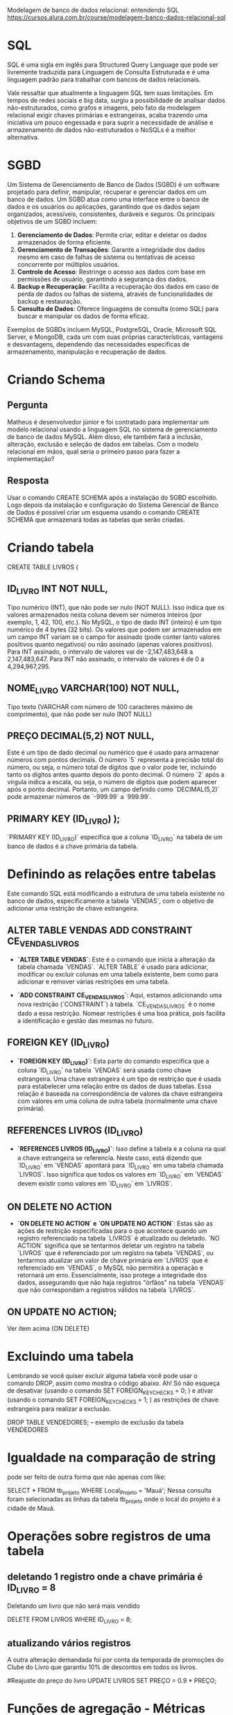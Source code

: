 Modelagem de banco de dados relacional: entendendo SQL
https://cursos.alura.com.br/course/modelagem-banco-dados-relacional-sql

* SQL
SQL é uma sigla em inglês para Structured Query Language que pode ser livremente traduzida para Linguagem de Consulta Estruturada e é uma linguagem padrão para trabalhar com bancos de dados relacionais.

Vale ressaltar que atualmente a linguagem SQL tem suas limitações. Em tempos de redes sociais e big data, surgiu a possibilidade de analisar dados não-estruturados, como grafos e imagens, pelo fato da modelagem relacional exigir chaves primárias e estrangeiras, acaba trazendo uma iniciativa um pouco engessada e para suprir a necessidade de análise e armazenamento de dados não-estruturados o NoSQLs é a melhor alternativa.
* SGBD
Um Sistema de Gerenciamento de Banco de Dados (SGBD) é um software projetado para definir, manipular, recuperar e gerenciar dados em um banco de dados. Um SGBD atua como uma interface entre o banco de dados e os usuários ou aplicações, garantindo que os dados sejam organizados, acessíveis, consistentes, duráveis e seguros. Os principais objetivos de um SGBD incluem:

1. **Gerenciamento de Dados**: Permite criar, editar e deletar os dados armazenados de forma eficiente.
2. **Gerenciamento de Transações**: Garante a integridade dos dados mesmo em caso de falhas de sistema ou tentativas de acesso concorrente por múltiplos usuários.
3. **Controle de Acesso**: Restringe o acesso aos dados com base em permissões de usuário, garantindo a segurança dos dados.
4. **Backup e Recuperação**: Facilita a recuperação dos dados em caso de perda de dados ou falhas de sistema, através de funcionalidades de backup e restauração.
5. **Consulta de Dados**: Oferece linguagens de consulta (como SQL) para buscar e manipular os dados de forma eficaz.

Exemplos de SGBDs incluem MySQL, PostgreSQL, Oracle, Microsoft SQL Server, e MongoDB, cada um com suas próprias características, vantagens e desvantagens, dependendo das necessidades específicas de armazenamento, manipulação e recuperação de dados.
* Criando Schema
** Pergunta
Matheus é desenvolvedor júnior e foi contratado para implementar um modelo relacional usando a linguagem SQL no sistema de gerenciamento de banco de dados MySQL. Além disso, ele também fará a inclusão, alteração, exclusão e seleção de dados em tabelas. Com o modelo relacional em mãos, qual seria o primeiro passo para fazer a implementação?
** Resposta
Usar o comando CREATE SCHEMA após a instalação do SGBD escolhido.
Logo depois da instalação e configuração do Sistema Gerencial de Banco de Dados é possível criar um esquema usando o comando CREATE SCHEMA que armazenará todas as tabelas que serão criadas.
* Criando tabela
CREATE TABLE LIVROS (

** ID_LIVRO INT NOT NULL,           
Tipo numérico (INT), que não pode ser nulo (NOT NULL).  Isso indica que os valores armazenados nesta coluna devem ser números inteiros (por exemplo, 1, 42, 100, etc.). No MySQL, o tipo de dado INT (inteiro) é um tipo numérico de 4 bytes (32 bits). Os valores que podem ser armazenados em um campo INT variam se o campo for assinado (pode conter tanto valores positivos quanto negativos) ou não assinado (apenas valores positivos).
Para INT assinado, o intervalo de valores vai de -2,147,483,648 a 2,147,483,647.
Para INT não assinado, o intervalo de valores é de 0 a 4,294,967,295.
** NOME_LIVRO VARCHAR(100) NOT NULL, 
 Tipo texto (VARCHAR com número de 100 caracteres máximo de comprimento), que não pode ser nulo (NOT NULL)
** PREÇO DECIMAL(5,2) NOT NULL,   
Este é um tipo de dado decimal ou numérico que é usado para armazenar números com pontos decimais. O número `5` representa a precisão total do número, ou seja, o número total de dígitos que o valor pode ter, incluindo tanto os dígitos antes quanto depois do ponto decimal. O número `2` após a vírgula indica a escala, ou seja, o número de dígitos que podem aparecer após o ponto decimal. Portanto, um campo definido como `DECIMAL(5,2)` pode armazenar números de `-999.99` a `999.99`.
** PRIMARY KEY (ID_LIVRO)  );
`PRIMARY KEY (ID_LIVRO)` especifica que a coluna `ID_LIVRO` na tabela de um banco de dados é a chave primária da tabela.

* Definindo as relações entre tabelas
Este comando SQL está modificando a estrutura de uma tabela existente no banco de dados, especificamente a tabela `VENDAS`, com o objetivo de adicionar uma restrição de chave estrangeira.
** ALTER TABLE VENDAS ADD CONSTRAINT CE_VENDAS_LIVROS
- **`ALTER TABLE VENDAS`**: Este é o comando que inicia a alteração da tabela chamada `VENDAS`. `ALTER TABLE` é usado para adicionar, modificar ou excluir colunas em uma tabela existente, bem como para adicionar e remover várias restrições em uma tabela.

- **`ADD CONSTRAINT CE_VENDAS_LIVROS`**: Aqui, estamos adicionando uma nova restrição (`CONSTRAINT`) à tabela. `CE_VENDAS_LIVROS` é o nome dado a essa restrição. Nomear restrições é uma boa prática, pois facilita a identificação e gestão das mesmas no futuro.
** FOREIGN KEY (ID_LIVRO)
- **`FOREIGN KEY (ID_LIVRO)`**: Esta parte do comando especifica que a coluna `ID_LIVRO` na tabela `VENDAS` será usada como chave estrangeira. Uma chave estrangeira é um tipo de restrição que é usada para estabelecer uma relação entre os dados de duas tabelas. Essa relação é baseada na correspondência de valores da chave estrangeira com valores em uma coluna de outra tabela (normalmente uma chave primária).
** REFERENCES LIVROS (ID_LIVRO)
- **`REFERENCES LIVROS (ID_LIVRO)`**: Isso define a tabela e a coluna na qual a chave estrangeira se referencia. Neste caso, está dizendo que `ID_LIVRO` em `VENDAS` apontará para `ID_LIVRO` em uma tabela chamada `LIVROS`. Isso significa que todos os valores em `ID_LIVRO` em `VENDAS` devem existir como valores em `ID_LIVRO` em `LIVROS`.
** ON DELETE NO ACTION
- **`ON DELETE NO ACTION` e `ON UPDATE NO ACTION`**: Estas são as ações de restrição especificadas para o que acontece quando um registro referenciado na tabela `LIVROS` é atualizado ou deletado. `NO ACTION` significa que se tentarmos deletar um registro na tabela `LIVROS` que é referenciado por um registro na tabela `VENDAS`, ou tentarmos atualizar um valor de chave primária em `LIVROS` que é referenciado em `VENDAS`, o MySQL não permitirá a operação e retornará um erro. Essencialmente, isso protege a integridade dos dados, assegurando que não haja registros "órfãos" na tabela `VENDAS` que não correspondam a registros válidos na tabela `LIVROS`.
** ON UPDATE NO ACTION;
Ver item acima (ON DELETE)
* Excluindo uma tabela
Lembrando se você quiser excluir alguma tabela você pode usar o comando DROP, assim como mostra o código abaixo. Ah! Só não esqueça de desativar (usando o comando SET FOREIGN_KEY_CHECKS = 0; ) e ativar (usando o comando SET FOREIGN_KEY_CHECKS = 1; ) as restrições de chave estrangeira para realizar a exclusão.

DROP TABLE VENDEDORES;  -- exemplo de exclusão da tabela VENDEDORES	
* Igualdade na comparação de string
pode ser feito de outra forma que não apenas com like:

SELECT * FROM tb_projeto 
WHERE Local_Projeto = 'Mauá';
Nessa consulta foram selecionadas as linhas da tabela tb_projeto onde o local do projeto é a cidade de Mauá.
* Operações sobre registros de uma tabela
** deletando 1 registro onde a chave primária é ID_LIVRO = 8
Deletando um livro que não será mais vendido

DELETE FROM LIVROS 
WHERE ID_LIVRO = 8;
** atualizando vários registros
A outra alteração demandada foi por conta da temporada de promoções do Clube do Livro que garantiu 10% de descontos em todos os livros.

#Reajuste do preço do livro
UPDATE LIVROS SET PREÇO = 0.9 * PREÇO;
* Funções de agregação - Métricas
Além de consultar os valores puramente como foram inseridos na tabela, é comum construirmos informações com métricas que resumem uma tabela. Isso pode ser feito com as funções de agregações, vamos entender cada um dos comandos:

MAX: a partir de um conjunto de valores é retornado o maior entre eles;
MIN: analisa um grupo de valores e retorna o menor entre eles;
SUM: calcula o somatório dos valores de um campo específico;
AVG: realiza a média aritmética dos valores de uma determinada coluna; e
COUNT: contabiliza a quantidade de linhas selecionadas.
Para saber a maior venda feita no Clube do Livro, podemos construir o comando:

	SELECT MAX(QTD_VENDIDA) FROM VENDAS;

Usando o GROUP BY agrupamos os registros que serão agregados em grupos de valores permitindo que a função de agregação seja realizada para cada um desses grupos.

Para saber, por exemplo, a maior venda por código de pessoa vendedora podemos consultar da seguinte maneira:

SELECT MAX(QTD_VENDIDA) FROM VENDAS
GROUP BY(ID_VENDEDOR);

